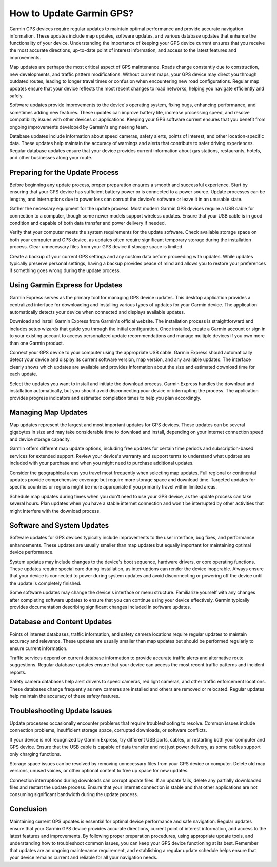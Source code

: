 How to Update Garmin GPS?
=========================

Garmin GPS devices require regular updates to maintain optimal performance and provide accurate navigation information. These updates include map updates, software updates, and various database updates that enhance the functionality of your device. Understanding the importance of keeping your GPS device current ensures that you receive the most accurate directions, up-to-date point of interest information, and access to the latest features and improvements.

Map updates are perhaps the most critical aspect of GPS maintenance. Roads change constantly due to construction, new developments, and traffic pattern modifications. Without current maps, your GPS device may direct you through outdated routes, leading to longer travel times or confusion when encountering new road configurations. Regular map updates ensure that your device reflects the most recent changes to road networks, helping you navigate efficiently and safely.

Software updates provide improvements to the device's operating system, fixing bugs, enhancing performance, and sometimes adding new features. These updates can improve battery life, increase processing speed, and resolve compatibility issues with other devices or applications. Keeping your GPS software current ensures that you benefit from ongoing improvements developed by Garmin's engineering team.

Database updates include information about speed cameras, safety alerts, points of interest, and other location-specific data. These updates help maintain the accuracy of warnings and alerts that contribute to safer driving experiences. Regular database updates ensure that your device provides current information about gas stations, restaurants, hotels, and other businesses along your route.

Preparing for the Update Process
--------------------------------

Before beginning any update process, proper preparation ensures a smooth and successful experience. Start by ensuring that your GPS device has sufficient battery power or is connected to a power source. Update processes can be lengthy, and interruptions due to power loss can corrupt the device's software or leave it in an unusable state.

Gather the necessary equipment for the update process. Most modern Garmin GPS devices require a USB cable for connection to a computer, though some newer models support wireless updates. Ensure that your USB cable is in good condition and capable of both data transfer and power delivery if needed.

Verify that your computer meets the system requirements for the update software. Check available storage space on both your computer and GPS device, as updates often require significant temporary storage during the installation process. Clear unnecessary files from your GPS device if storage space is limited.

Create a backup of your current GPS settings and any custom data before proceeding with updates. While updates typically preserve personal settings, having a backup provides peace of mind and allows you to restore your preferences if something goes wrong during the update process.

Using Garmin Express for Updates
---------------------------------

Garmin Express serves as the primary tool for managing GPS device updates. This desktop application provides a centralized interface for downloading and installing various types of updates for your Garmin device. The application automatically detects your device when connected and displays available updates.

Download and install Garmin Express from Garmin's official website. The installation process is straightforward and includes setup wizards that guide you through the initial configuration. Once installed, create a Garmin account or sign in to your existing account to access personalized update recommendations and manage multiple devices if you own more than one Garmin product.

Connect your GPS device to your computer using the appropriate USB cable. Garmin Express should automatically detect your device and display its current software version, map version, and any available updates. The interface clearly shows which updates are available and provides information about the size and estimated download time for each update.

Select the updates you want to install and initiate the download process. Garmin Express handles the download and installation automatically, but you should avoid disconnecting your device or interrupting the process. The application provides progress indicators and estimated completion times to help you plan accordingly.

Managing Map Updates
--------------------

Map updates represent the largest and most important updates for GPS devices. These updates can be several gigabytes in size and may take considerable time to download and install, depending on your internet connection speed and device storage capacity.

Garmin offers different map update options, including free updates for certain time periods and subscription-based services for extended support. Review your device's warranty and support terms to understand what updates are included with your purchase and when you might need to purchase additional updates.

Consider the geographical areas you travel most frequently when selecting map updates. Full regional or continental updates provide comprehensive coverage but require more storage space and download time. Targeted updates for specific countries or regions might be more appropriate if you primarily travel within limited areas.

Schedule map updates during times when you don't need to use your GPS device, as the update process can take several hours. Plan updates when you have a stable internet connection and won't be interrupted by other activities that might interfere with the download process.

Software and System Updates
----------------------------

Software updates for GPS devices typically include improvements to the user interface, bug fixes, and performance enhancements. These updates are usually smaller than map updates but equally important for maintaining optimal device performance.

System updates may include changes to the device's boot sequence, hardware drivers, or core operating functions. These updates require special care during installation, as interruptions can render the device inoperable. Always ensure that your device is connected to power during system updates and avoid disconnecting or powering off the device until the update is completely finished.

Some software updates may change the device's interface or menu structure. Familiarize yourself with any changes after completing software updates to ensure that you can continue using your device effectively. Garmin typically provides documentation describing significant changes included in software updates.

Database and Content Updates
-----------------------------

Points of interest databases, traffic information, and safety camera locations require regular updates to maintain accuracy and relevance. These updates are usually smaller than map updates but should be performed regularly to ensure current information.

Traffic services depend on current database information to provide accurate traffic alerts and alternative route suggestions. Regular database updates ensure that your device can access the most recent traffic patterns and incident reports.

Safety camera databases help alert drivers to speed cameras, red light cameras, and other traffic enforcement locations. These databases change frequently as new cameras are installed and others are removed or relocated. Regular updates help maintain the accuracy of these safety features.

Troubleshooting Update Issues
-----------------------------

Update processes occasionally encounter problems that require troubleshooting to resolve. Common issues include connection problems, insufficient storage space, corrupted downloads, or software conflicts.

If your device is not recognized by Garmin Express, try different USB ports, cables, or restarting both your computer and GPS device. Ensure that the USB cable is capable of data transfer and not just power delivery, as some cables support only charging functions.

Storage space issues can be resolved by removing unnecessary files from your GPS device or computer. Delete old map versions, unused voices, or other optional content to free up space for new updates.

Connection interruptions during downloads can corrupt update files. If an update fails, delete any partially downloaded files and restart the update process. Ensure that your internet connection is stable and that other applications are not consuming significant bandwidth during the update process.

Conclusion
----------

Maintaining current GPS updates is essential for optimal device performance and safe navigation. Regular updates ensure that your Garmin GPS device provides accurate directions, current point of interest information, and access to the latest features and improvements. By following proper preparation procedures, using appropriate update tools, and understanding how to troubleshoot common issues, you can keep your GPS device functioning at its best. Remember that updates are an ongoing maintenance requirement, and establishing a regular update schedule helps ensure that your device remains current and reliable for all your navigation needs.
